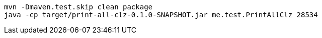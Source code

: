 


----
mvn -Dmaven.test.skip clean package
java -cp target/print-all-clz-0.1.0-SNAPSHOT.jar me.test.PrintAllClz 28534
----